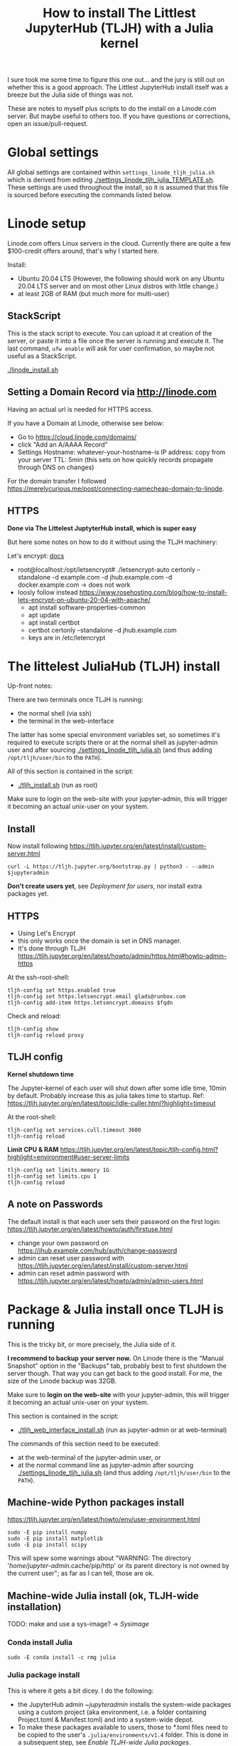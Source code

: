 #+Title: How to install The Littlest JupyterHub (TLJH) with a Julia kernel

I sure took me some time to figure this one out... and the jury is
still out on whether this is a good approach.  The Littlest JupyterHub
install itself was a breeze but the Julia side of things was not.

These are notes to myself plus scripts to do the install on a
Linode.com server.  But maybe useful to others too.  If you have
questions or corrections, open an issue/pull-request.

* Global settings
All global settings are contained within
~settings_linode_tljh_julia.sh~ which is derived from editing
[[./settings_linode_tljh_julia_TEMPLATE.sh]].  These settings are used
throughout the install, so it is assumed that this file is sourced
before executing the commands listed below.

* Linode setup
Linode.com offers Linux servers in the cloud.  Currently there are
quite a few $100-credit offers around, that's why I started here.

Install:
- Ubuntu 20.04 LTS (However, the following should work on any Ubuntu
  20.04 LTS server and on most other Linux distros with little
  change.)
- at least 2GB of RAM (but much more for multi-user)

** StackScript
This is the stack script to execute.  You can upload it at creation of
the server, or paste it into a file once the server is running and
execute it.  The last command, ~ufw enable~ will ask for user
confirmation, so maybe not useful as a StackScript.

[[./linode_install.sh]]

** Setting a Domain Record via http://linode.com
Having an actual url is needed for HTTPS access.

If you have a Domain at Linode, otherwise see below:
- Go to https://cloud.linode.com/domains/
- click "Add an A/AAAA Record"
- Settings
  Hostname: whatever-your-hostname-is
  IP address: copy from your server
  TTL: 5min (this sets on how quickly records propagate through DNS on changes)

For the domain transfer I followed
https://merelycurious.me/post/connecting-namecheap-domain-to-linode.

** HTTPS
*Done via The Littelest JuptyterHub install, which is super easy*

But here some notes on how to do it without using the TLJH machinery:

Let's encrypt: [[https://www.linode.com/docs/guides/install-lets-encrypt-to-create-ssl-certificates/][docs]]
- root@localhost:/opt/letsencrypt# ./letsencrypt-auto certonly --standalone -d example.com -d jhub.example.com -d docker.example.com
  -> does not work
- loosly follow instead
  https://www.rosehosting.com/blog/how-to-install-lets-encrypt-on-ubuntu-20-04-with-apache/
  - apt install software-properties-common
  - apt update
  - apt install certbot
  - certbot certonly --standalone -d jhub.example.com
  - keys are in /etc/letencrypt


* The littelest JuliaHub (TLJH) install

Up-front notes:

There are two terminals once TLJH is running:
  - the normal shell (via ssh)
  - the terminal in the web-interface
The latter has some special environment variables set, so sometimes
it's required to execute scripts there or at the normal shell as
jupyter-admin user and after sourcing [[./settings_linode_tljh_julia.sh]]
(and thus adding ~/opt/tljh/user/bin~ to the ~PATH~).

All of this section is contained in the script:
- [[./tljh_install.sh]] (run as root)

Make sure to login on the web-site with your jupyter-admin, this will
trigger it becoming an actual unix-user on your system.

** Install
Now install following
https://tljh.jupyter.org/en/latest/install/custom-server.html
#+begin_src
curl -L https://tljh.jupyter.org/bootstrap.py | python3 - --admin $jupyteradmin
#+end_src

*Don't create users yet*, see [[*Deployment for users][Deployment for users]], nor install extra
packages yet.

** HTTPS
- Using Let's Encrypt
- this only works once the domain is set in DNS manager.
- It's done through TLJH
  https://tljh.jupyter.org/en/latest/howto/admin/https.html#howto-admin-https

At the ssh-root-shell:
#+begin_src
tljh-config set https.enabled true
tljh-config set https.letsencrypt.email glads@runbox.com
tljh-config add-item https.letsencrypt.domains $fqdn
#+end_src
Check and reload:
#+begin_src
tljh-config show
tljh-config reload proxy
#+end_src

** TLJH config
*Kernel shutdown time*

The Jupyter-kernel of each user will shut down after some idle time,
10min by default.
Probably increase this as julia takes time to startup.
Ref: https://tljh.jupyter.org/en/latest/topic/idle-culler.html?highlight=timeout

At the root-shell:
#+begin_src
tljh-config set services.cull.timeout 3600
tljh-config reload
#+end_src

*Limit CPU & RAM*
https://tljh.jupyter.org/en/latest/topic/tljh-config.html?highlight=environment#user-server-limits
#+begin_src
tljh-config set limits.memory 1G
tljh-config set limits.cpu 1
tljh-config reload
#+end_src

** A note on Passwords
The default install is that each user sets their password on the first
login: https://tljh.jupyter.org/en/latest/howto/auth/firstuse.html

- change your own password on
  https://jhub.example.com/hub/auth/change-password
- admin can reset user password with
  https://tljh.jupyter.org/en/latest/install/custom-server.html
- admin can reset admin password with
  https://tljh.jupyter.org/en/latest/howto/admin/admin-users.html


* Package & Julia install once TLJH is running
This is the tricky bit, or more precisely, the Julia side of it.

*I recommend to backup your server now.* On Linode there is the "Manual
Snapshot" option in the "Backups" tab, probably best to first shutdown
the server though.  That way you can get back to the good install.
For me, the size of the Linode backup was 32GB.

Make sure to *login on the web-site* with your jupyter-admin, this will
trigger it becoming an actual unix-user on your system.

This section is contained in the script:
- [[./tljh_web_interface_install.sh]] (run as jupyter-admin or at web-terminal)

The commands of this section need to be executed:
- at the web-terminal of the jupyter-admin user, or
- at the normal command line as jupyter-admin after sourcing
  [[./settings_linode_tljh_julia.sh]] (and thus adding
  ~/opt/tljh/user/bin~ to the ~PATH~).

** Machine-wide Python packages install
https://tljh.jupyter.org/en/latest/howto/env/user-environment.html

#+begin_src
sudo -E pip install numpy
sudo -E pip install matplotlib
sudo -E pip install scipy
#+end_src
This will spew some warnings about "WARNING: The directory
'/home/jupyter-admin/.cache/pip/http' or its parent directory is not
owned by the current user"; as far as I can tell, those are ok.

** Machine-wide Julia install (ok, TLJH-wide installation)

TODO: make and use a sys-image? -> [[*Sysimage][Sysimage]]

*** Conda install Julia

#+begin_src
sudo -E conda install -c rmg julia
#+end_src

*** Julia package install
This is where it gets a bit dicey.  I do the following:
- the JupyterHub admin ~$jupyteradmin$ installs the system-wide
  packages using a custom project (aka environment, i.e. a folder
  containing Project.toml & Manifest.toml) and into a system-wide
  depot.
- To make these packages available to users, those to *.toml files
  need to be copied to the user's ~.julia/environments/v1.4~ folder.
  This is done in a subsequent step, see [[*Enable TLJH-wide Julia packages][Enable TLJH-wide Julia packages]].
- Ideally, a sysimage would then be created with the installed
  packages for speedy startup: [[*Julia Sysimage (WIP)][Julia Sysimage (WIP)]].

Make special environment and global depot-folder:
#+begin_src
sudo -E mkdir -p $julia_global_env
sudo -E touch $julia_global_env/Project.toml
export julia_global_depot=$(julia -e 'print(DEPOT_PATH[2])')
sudo -E mkdir -p $julia_global_depot
#+end_src

**** IJulia install
Note that by running this within the web-interface terminal, it will
pick up the Python & Julia install of TLJH.  The jupyter-kernel needs
to be copied by hand.

At the web-interace terminal (this assumes Julia 1.4):
#+begin_src
sudo -E julia --project=$julia_global_env -e 'deleteat!(DEPOT_PATH, [1,3]); using Pkg; Pkg.update(); Pkg.add("IJulia"); Pkg.precompile()'
sudo -E cp -r ~/.local/share/jupyter/kernels/julia-* /opt/tljh/user/share/jupyter/kernels
#+end_src

Adapted from
https://github.com/dclong/docker-jupyterhub-julia/blob/master/Dockerfile;
note that the two `chmod` in that docker file are not needed here (in
fact are bad, because global package updates then fail).

**** Install more Julia package

At the web-interface terminal (this assumes Julia 1.4):
#+begin_src
sudo -E julia --project=$julia_global_env -e 'deleteat!(DEPOT_PATH, [1,3]); using Pkg; Pkg.update(); Pkg.add.(["PyPlot", "OrdinaryDiffEq"]); ; Pkg.precompile()'
#+end_src

Note, the precompilation should be usable for all users (I think).

**** Julia Sysimage (WIP)
create a sysimage with
- IJulia
- PyPlot
- OrdinaryDiffEq

https://julialang.github.io/PackageCompiler.jl/dev/sysimages/

Precompile script ~tmp.jl~:
#+begin_src
using PyPlot, OrdinaryDiffEq, IJulia

PyPlot.ion() # not sure about this one
plot(rand(10), rand(10))
imshow(rand(10,10))

S0=0.1
Q=0.1
tspan = (0.0, 20.0)
prob = ODEProblem((S,Q,T) -> S, S0, tspan, Q) # pass-in Q as parameter
sol = solve(prob, Tsit5()) # solve the ODE.

notebook()
#+end_src

All in all

~create_sysimage([:PyPlot, :OrdinaryDiffEq, :IJulia], sysimage_path="/tmp/sysimg2.so", precompile_execution_file="tmp.jl")~

* Deployment for users

This section is contained in the script:
- [[./tljh_user_setup.sh]] (run as root)

** Create users

Via the "Admin" panel in the web interface.

Note that the corresponding unix users will only be created upon the
first login.

Before you let the users login, finish this section though.

** Julia specific tricks

Each user home-folder needs to contain
~./julia/environments/v1.4/Project.toml~, otherwise user installs will
try to modify the global
~/opt/tljh/user/share/julia/site/julia-1.4.2/local/share/julia/environments/v1.4/Project.toml~
which will fail due to read-only permissions.

The ~/etc/skel~ folder comes to the rescue ([[https://tljh.jupyter.org/en/latest/howto/content/share-data.html#add-a-link-to-the-shared-folder-in-the-user-home-directory][docs]]):
#+begin_src
mkdir -p /etc/skel/julia/environments/v1.4
touch /etc/skel/julia/environments/v1.4/Project.toml
#+end_src

** Further stuff to do

- how to deploy notebooks? See [[https://tljh.jupyter.org/en/latest/howto/content/nbgitpuller.html][nbgitpuller]]
- [[https://tljh.jupyter.org/en/latest/howto/content/share-data.html#option-3-create-a-directory-for-users-to-share-notebooks-and-other-files][how to let the users collaborate]]
#+begin_src
mkdir -p /srv/scratch
chown  root:jupyterhub-users /srv/scratch
chmod 777 /srv/scratch
chmod g+s /srv/scratch
ln -s /srv/scratch /etc/skel/scratch
#+end_src
